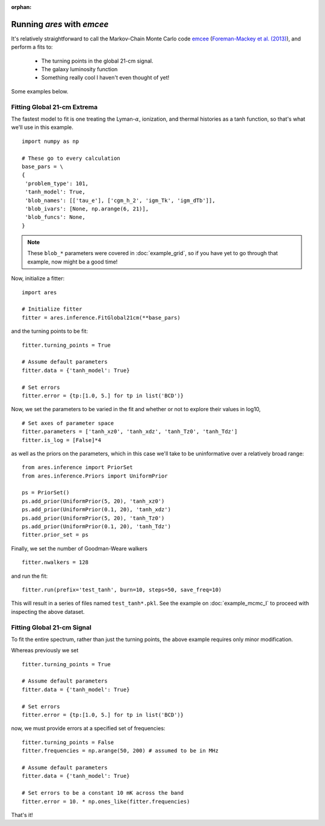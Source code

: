 :orphan:

Running *ares* with *emcee*
===========================
It's relatively straightforward to call the Markov-Chain Monte Carlo code
`emcee <http://dan.iel.fm/emcee/current/>`_ (`Foreman-Mackey et al. (2013) <http://adsabs.harvard.edu/abs/2013PASP..125..306F>`_),
and perform a fits to:

    - The turning points in the global 21-cm signal. 
    - The galaxy luminosity function
    - Something really cool I haven't even thought of yet!

Some examples below.
    
Fitting Global 21-cm Extrema
----------------------------
The fastest model to fit is one treating the Lyman-:math:`\alpha`, ionization, and thermal histories as a tanh function, so that's what we'll use in this example. 

::

    import numpy as np

    # These go to every calculation
    base_pars = \
    {
     'problem_type': 101,
     'tanh_model': True,
     'blob_names': [['tau_e'], ['cgm_h_2', 'igm_Tk', 'igm_dTb']],
     'blob_ivars': [None, np.arange(6, 21)],
     'blob_funcs': None,
    }
    
.. note :: These ``blob_*`` parameters were covered in :doc:`example_grid`, so if you have yet to go through that example, now might be a good time!
    
Now, initialize a fitter:

::   

    import ares
    
    # Initialize fitter
    fitter = ares.inference.FitGlobal21cm(**base_pars)
 
and the turning points to be fit:

::

    fitter.turning_points = True
    
    # Assume default parameters
    fitter.data = {'tanh_model': True}
    
    # Set errors
    fitter.error = {tp:[1.0, 5.] for tp in list('BCD')}
    
    
Now, we set the parameters to be varied in the fit and whether or not to explore their values in log10,

::

    # Set axes of parameter space
    fitter.parameters = ['tanh_xz0', 'tanh_xdz', 'tanh_Tz0', 'tanh_Tdz']
    fitter.is_log = [False]*4
    
as well as the priors on the parameters, which in this case we'll take to be uninformative over a relatively broad range:

::

    from ares.inference import PriorSet
    from ares.inference.Priors import UniformPrior
    
    ps = PriorSet()
    ps.add_prior(UniformPrior(5, 20), 'tanh_xz0')
    ps.add_prior(UniformPrior(0.1, 20), 'tanh_xdz')
    ps.add_prior(UniformPrior(5, 20), 'tanh_Tz0')
    ps.add_prior(UniformPrior(0.1, 20), 'tanh_Tdz')
    fitter.prior_set = ps
    
Finally, we set the number of Goodman-Weare walkers 

::

    fitter.nwalkers = 128
    
and run the fit:
      
::    
    
    fitter.run(prefix='test_tanh', burn=10, steps=50, save_freq=10)

This will result in a series of files named ``test_tanh*.pkl``. See the example on :doc:`example_mcmc_I` to proceed with inspecting the above dataset.

Fitting Global 21-cm Signal
---------------------------
To fit the entire spectrum, rather than just the turning points, the above example requires only minor modification. 

Whereas previously we set

::

    fitter.turning_points = True

    # Assume default parameters
    fitter.data = {'tanh_model': True}

    # Set errors
    fitter.error = {tp:[1.0, 5.] for tp in list('BCD')}
    
now, we must provide errors at a specified set of frequencies:

::

    fitter.turning_points = False
    fitter.frequencies = np.arange(50, 200) # assumed to be in MHz

    # Assume default parameters
    fitter.data = {'tanh_model': True}

    # Set errors to be a constant 10 mK across the band
    fitter.error = 10. * np.ones_like(fitter.frequencies)
    
That's it!    

.. Fitting the Galaxy Luminosity Function
.. --------------------------------------
.. Stay tuned.

